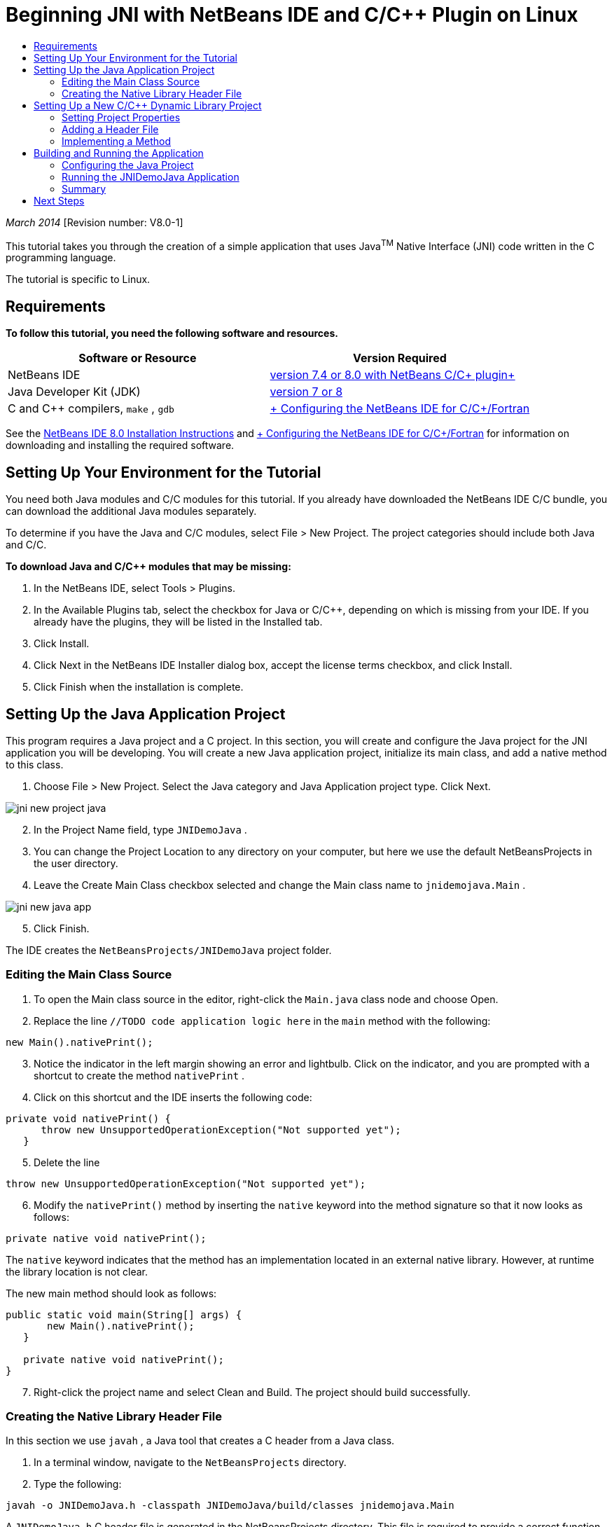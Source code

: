 // 
//     Licensed to the Apache Software Foundation (ASF) under one
//     or more contributor license agreements.  See the NOTICE file
//     distributed with this work for additional information
//     regarding copyright ownership.  The ASF licenses this file
//     to you under the Apache License, Version 2.0 (the
//     "License"); you may not use this file except in compliance
//     with the License.  You may obtain a copy of the License at
// 
//       http://www.apache.org/licenses/LICENSE-2.0
// 
//     Unless required by applicable law or agreed to in writing,
//     software distributed under the License is distributed on an
//     "AS IS" BASIS, WITHOUT WARRANTIES OR CONDITIONS OF ANY
//     KIND, either express or implied.  See the License for the
//     specific language governing permissions and limitations
//     under the License.
//

= Beginning JNI with NetBeans IDE and C/C++ Plugin on Linux
:jbake-type: tutorial
:jbake-tags: tutorials 
:markup-in-source: verbatim,quotes,macros
:jbake-status: published
:icons: font
:syntax: true
:source-highlighter: pygments
:toc: left
:toc-title:
:description: Beginning JNI with NetBeans IDE and C/C++ Plugin on Linux - Apache NetBeans
:keywords: Apache NetBeans, Tutorials, Beginning JNI with NetBeans IDE and C/C++ Plugin on Linux

_March 2014_ [Revision number: V8.0-1]

This tutorial takes you through the creation of a simple application that uses Java^TM^ Native Interface (JNI) code written in the C programming language.

The tutorial is specific to Linux.

== Requirements

*To follow this tutorial, you need the following software and resources.*

|===
|Software or Resource |Version Required 

|NetBeans IDE |link:https://netbeans.org/downloads/index.html[+version 7.4 or 8.0 with NetBeans C/C++ plugin+] 

|Java Developer Kit (JDK) |link:http://www.oracle.com/technetwork/java/javase/downloads/index.html[+version 7 or 8+] 

|C and C++ compilers,  ``make`` ,  ``gdb``  |link:../../../community/releases/80/cpp-setup-instructions.html[+ Configuring the NetBeans IDE for C/C++/Fortran+] 
|===

See the link:../../../community/releases/80/install.html[+NetBeans IDE 8.0 Installation Instructions+] and link:../../../community/releases/80/cpp-setup-instructions.html[+ Configuring the NetBeans IDE for C/C++/Fortran+] for information on downloading and installing the required software.


== Setting Up Your Environment for the Tutorial

You need both Java modules and C/C++ modules for this tutorial. If you already have downloaded the NetBeans IDE C/C++ bundle, you can download the additional Java modules separately.

To determine if you have the Java and C/C++ modules, select File > New Project. The project categories should include both Java and C/C++.

*To download Java and C/C++ modules that may be missing:*

1. In the NetBeans IDE, select Tools > Plugins.
2. In the Available Plugins tab, select the checkbox for Java or C/C++, depending on which is missing from your IDE. If you already have the plugins, they will be listed in the Installed tab.
3. Click Install.
4. Click Next in the NetBeans IDE Installer dialog box, accept the license terms checkbox, and click Install.
5. Click Finish when the installation is complete.


== Setting Up the Java Application Project

This program requires a Java project and a C project. In this section, you will create and configure the Java project for the JNI application you will be developing. You will create a new Java application project, initialize its main class, and add a native method to this class.

1. Choose File > New Project. Select the Java category and Java Application project type. Click Next.

image::images/jni-new-project-java.png[]

[start=2]
. In the Project Name field, type  ``JNIDemoJava`` .

[start=3]
. You can change the Project Location to any directory on your computer, but here we use the default NetBeansProjects in the user directory.

[start=4]
. Leave the Create Main Class checkbox selected and change the Main class name to  ``jnidemojava.Main`` .

image::images/jni-new-java-app.png[]

[start=5]
. Click Finish. 

The IDE creates the  ``NetBeansProjects/JNIDemoJava``  project folder.


=== Editing the Main Class Source

1. To open the Main class source in the editor, right-click the  ``Main.java``  class node and choose Open.
2. Replace the line  ``//TODO code application logic here``  in the  ``main``  method with the following:

[source,java,subs="{markup-in-source}"]
----

new Main().nativePrint();
----

[start=3]
. Notice the indicator in the left margin showing an error and lightbulb. Click on the indicator, and you are prompted with a shortcut to create the method  ``nativePrint`` .

[start=4]
. Click on this shortcut and the IDE inserts the following code:

[source,java,subs="{markup-in-source}"]
----

private void nativePrint() {
      throw new UnsupportedOperationException("Not supported yet");
   }
----

[start=5]
. Delete the line

[source,java,subs="{markup-in-source}"]
----

throw new UnsupportedOperationException("Not supported yet");
----

[start=6]
. Modify the  ``nativePrint()``  method by inserting the  ``native``  keyword into the method signature so that it now looks as follows:

[source,java,subs="{markup-in-source}"]
----

private native void nativePrint();
----

The  ``native``  keyword indicates that the method has an implementation located in an external native library. However, at runtime the library location is not clear.

The new main method should look as follows:


[source,java,subs="{markup-in-source}"]
----

public static void main(String[] args) {
       new Main().nativePrint();
   }

   private native void nativePrint();
}
----

[start=7]
. Right-click the project name and select Clean and Build. The project should build successfully.


=== Creating the Native Library Header File

In this section we use  ``javah`` , a Java tool that creates a C header from a Java class.

1. In a terminal window, navigate to the  ``NetBeansProjects``  directory.
2. Type the following:

[source,java,subs="{markup-in-source}"]
----

javah -o JNIDemoJava.h -classpath JNIDemoJava/build/classes jnidemojava.Main

----

A  ``JNIDemoJava.h``  C header file is generated in the NetBeansProjects directory. This file is required to provide a correct function declaration for the native implementation of the  ``nativePrint()``  method. You will need it later when you create the C part of this application.


[start=3]
. Switch back to the NetBeans IDE window.

*Summary*

In this exercise you created a new Java application project, specified its location, and defined the package and name of the main class of the project. You also added a new method to the main class and marked it as a method having a native implementation. As a final step, you created a C header file, which is required later for the native library compilation.


== Setting Up a New C/C++ Dynamic Library Project

This section shows you how to create the native part of the application. You will create the C++ Dynamic Library project and configure it to be able to build JNI code.

After you have set up the project, you will create the implementation for the native method you declared earlier in the Java part of the application.

1. Choose File > New Project. Under Categories, select C/C++. Under Projects, select C/C++ Dynamic Library. Click Next. 

image::images/jni-new-project-c.png[]

[start=2]
. In the Project Name field, type  ``JNIDemoCdl`` .

[start=3]
. In the Project Location field, use the same location that you used for the Java application project,  ``NetBeansProjects`` . The location should be shown as the default value.

[start=4]
. Accept the defaults for all other fields and click Finish.

The IDE creates the  ``NetBeansProjects/JNIDemoCdl``  project folder.


=== Setting Project Properties

1. Right-click the JNIDemoCdl project node and choose Properties.
2. In the Properties dialog box, select the C Compiler node under the Build properties.
3. Click the Include Directories and Headers ... button and click Add in the Include Directories and Headers dialog box.
4. Browse into your JDK directory, and select the  ``include``  subdirectory.
5. Select the Store path as Absolute option, then click Select to add this directory to the project's Include Directories.
6. Add the JDK's  ``include/linux``  directory in the same way, then click OK. 

image::images/jni-include-directories.png[]

These settings are required to enable references to the Java  ``jni.h``  library from your C code.


[start=7]
. Find the Compilation Line area of the C Compiler options. Click in the text field of the Additional Options property and type  ``-shared -m32`` . image:images/jni-project-properties-cmd-options.png[]

The  ``-shared``  option tells the compiler to generate a dynamic library.
The  ``-m32``  option tells the compiler to create a 32-bit binary. By default on 64-bit systems the compiled binaries are 64-bit, which causes a lot of problems with 32-bit JDKs.


[start=8]
. Click the Linker category in the left panel.

[start=9]
. Click the Output text field, and replace the string

[source,java,subs="{markup-in-source}"]
----

${CND_DISTDIR}/${CND_CONF}/${CND_PLATFORM}/libJNIDemoCdl.so
----
with the string

[source,java,subs="{markup-in-source}"]
----

dist/libJNIDemoCdl.so
----
to simplify the path of the resulting shared object file. This will make the file easer to reference from Java.

image::images/jni-project-properties-linker.png[]

[start=10]
. Click OK. The defined settings are saved.


=== Adding a Header File

1. Go to a terminal window and move the  ``JNIDemoJava.h``  header file that you generated previously from your  ``NetBeansProjects``  directory to the C/C++ Library project directory,  ``NetBeansProjects/JNIDemoCdl`` .
2. 
In the Projects window, right-click the Header Files node of the  ``JNIDemoCdl``  project and choose Add Existing Item. Navigate to the  ``NetBeansProjects/JNIDemoCdl``  directory and select the  ``JNIDemoJava.h``  file, then click Select.

The  ``JNIDemoJava.h``  file appears under Header Files.

image::images/jni-source-files-include-file.png[]


=== Implementing a Method

1. Right-click the Source Files node of the  ``JNIDemoCdl``  project and choose New > C Source File. Type  ``JNIDemo``  in the File Name field, and click Finish. The editor opens the  ``JNIDemo.c``  file.
2. Edit the  ``JNIDemo.c``  file by typing the following code:

[source,c]
----

#include <jni.h>
#include <stdio.h>
#include "JNIDemoJava.h"

JNIEXPORT void JNICALL Java_jnidemojava_Main_nativePrint
        (JNIEnv *env, jobject obj)
{

    printf("\nHello World from C\n");

}

----

[start=3]
. Save the  ``JNIDemo.c``  file.

[start=4]
. Right-click the  ``JNIDemoCdl``  project node and choose Build. The Output window displays  ``BUILD SUCCESSFUL (total time 171ms)``  or similar.

*Summary*

In this exercise you created a new C/C++ Dynamic Library, specified its location, and configured it to be able to build a JNI implementation of your Java method. You added the generated header file for the native method you declared in the Java application, and implemented it.


== Building and Running the Application

In this exercise, you will perform some final alterations to the Java part of the application. These changes are required to ensure the Java part properly loads the native library you compiled in the previous exercise. After that you will compile and run the resulting application.


=== Configuring the Java Project

1. Open the  ``Main.java``  file in the editor.
2. Add the following initialization code for the C++ dynamic library after the  ``public class Main``  line, using the path to the output file that you shortened in the previous exercise:

[source,java,subs="{markup-in-source}"]
----

static {
        System.load("_full-path-to-NetBeansProjects-dir_/JNIDemoCdl/dist/libJNIDemoCdl.so");
       }

----
Replace _full-path-to-NetBeansProjects-dir_ with the path to your NetBeansProjects directory, which should be something similar to  ``/home/_username_/NetBeansProjects`` 

[start=3]
. Save the  ``Main.java``  file.


=== Running the JNIDemoJava Application

1. Select the JNIDemoJava application in the Projects window.
2. Press F6 or click the Run button in the toolbar to run the application. The program should execute correctly and the Output window should display output similar to the following: 

image::images/jni-build-success.png[]


=== Summary

In this exercise you made some final configuration steps and ran the application to verify that the implementation of the native method comes from the native C library.


== Next Steps

If you want to check your work against a working example, you can link:https://netbeans.org/projects/samples/downloads/download/Samples%252FCPlusPlus%252FJNIDemo.zip[+ download a zip file containing the source code+] from netbeans.org.

You can use the following documents to get more information:

* link:quickstart.html[+ C/C++ Projects Quick Start Tutorial+]
* link:http://docs.oracle.com/javase/7/docs/technotes/guides/jni/[+JNI Specification+]
* link:http://en.wikipedia.org/wiki/Java_Native_Interface[+Java Native Interface+]
link:https://netbeans.org/about/contact_form.html?to=7&subject=Feedback:%20Beginning%20JNI%20with%20NetBeans%20IDE%20and%20C/C++%20Plugin%20on%20Linux[+Send Feedback on This Tutorial+]
